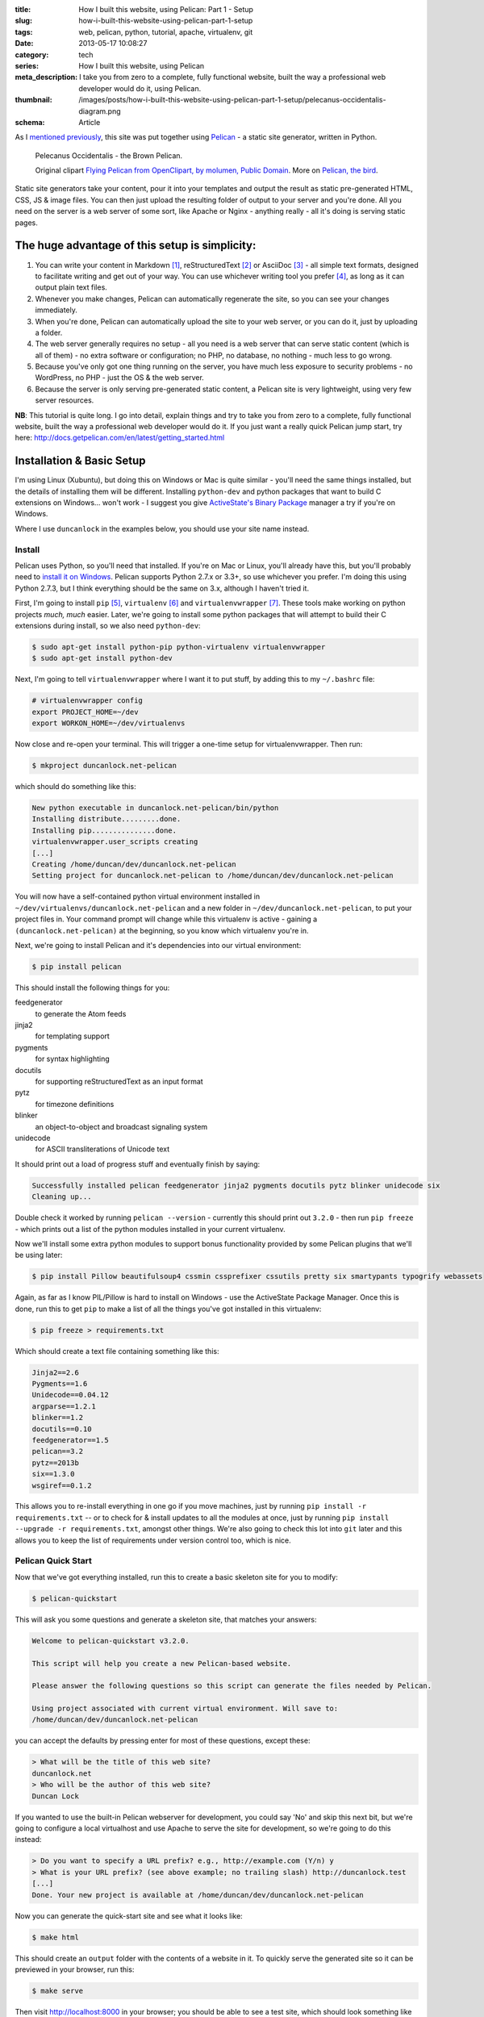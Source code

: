 :title: How I built this website, using Pelican: Part 1 - Setup
:slug: how-i-built-this-website-using-pelican-part-1-setup
:tags: web, pelican, python, tutorial, apache, virtualenv, git
:date: 2013-05-17 10:08:27
:category: tech
:series:  How I built this website, using Pelican
:meta_description: I take you from zero to a complete, fully functional website, built the way a professional web developer would do it, using Pelican.
:thumbnail: /images/posts/how-i-built-this-website-using-pelican-part-1-setup/pelecanus-occidentalis-diagram.png
:schema: Article

As I `mentioned previously <|filename|/posts/tech/welcome-to-the-new-site-same-as-the-old-site.rst>`_, this site was put together using `Pelican <http://getpelican.com/>`_ - a static site generator, written in Python.

.. figure:: {filename}/images/posts/how-i-built-this-website-using-pelican-part-1-setup/pelecanus-occidentalis-diagram.png
    :alt: Blueprint style diagram showing a brown Pelican, flying. The diagram point out it's Yellow Head, Large beak and pouch for fishing, long neck, white chest and grey body.

    Pelecanus Occidentalis - the Brown Pelican.

    Original clipart `Flying Pelican from OpenClipart, by molumen, Public Domain <http://openclipart.org/detail/2798/flying-pelican-by-molumen>`_. More on `Pelican, the bird <http://en.wikipedia.org/wiki/Brown_Pelican>`_.

Static site generators take your content, pour it into your templates and output the result as static pre-generated HTML, CSS, JS & image files. You can then just upload the resulting folder of output to your server and you're done. All you need on the server is a web server of some sort, like Apache or Nginx - anything really - all it's doing is serving static pages.

The huge advantage of this setup is simplicity:
--------------------------------------------------

#. You can write your content in Markdown [#markdown]_, reStructuredText [#rest]_ or AsciiDoc [#asciidoc]_ - all simple text formats, designed to facilitate writing and get out of your way. You can use whichever writing tool you prefer [#subl]_, as long as it can output plain text files.
#. Whenever you make changes, Pelican can automatically regenerate the site, so you can see your changes immediately.
#. When you're done, Pelican can automatically upload the site to your web server, or you can do it, just by uploading a folder.
#. The web server generally requires no setup - all you need is a web server that can serve static content (which is all of them) - no extra software or configuration; no PHP, no database, no nothing - much less to go wrong.
#. Because you've only got one thing running on the server, you have much less exposure to security problems - no WordPress, no PHP - just the OS & the web server.
#. Because the server is only serving pre-generated static content, a Pelican site is very lightweight, using very few server resources.

**NB**: This tutorial is quite long. I go into detail, explain things and try to take you from zero to a complete, fully functional website, built the way a professional web developer would do it. If you just want a really quick Pelican jump start, try here: http://docs.getpelican.com/en/latest/getting_started.html

Installation & Basic Setup
-----------------------------

I'm using Linux (Xubuntu), but doing this on Windows or Mac is quite similar - you'll need the same things installed, but the details of installing them will be different. Installing ``python-dev`` and python packages that want to build C extensions on Windows... won't work - I suggest you give `ActiveState's Binary Package <http://code.activestate.com/pypm/>`_ manager a try if you're on Windows.

Where I use ``duncanlock`` in the examples below, you should use your site name instead.

Install
^^^^^^^^^^^^^^^^^^^^^^^^^^

Pelican uses Python, so you'll need that installed. If you're on Mac or Linux, you'll already have this, but you'll probably need to `install it on Windows <http://www.activestate.com/activepython/downloads>`_. Pelican supports Python 2.7.x or 3.3+, so use whichever you prefer. I'm doing this using Python 2.7.3, but I think everything should be the same on 3.x, although I haven't tried it.

First, I'm going to install ``pip`` [#pip]_, ``virtualenv`` [#virtualenv]_ and ``virtualenvwrapper`` [#virtualenvwrapper]_. These tools make working on python projects *much, much* easier. Later, we're going to install some python packages that will attempt to build their C extensions during install, so we also need ``python-dev``:

.. code-block:: console

    $ sudo apt-get install python-pip python-virtualenv virtualenvwrapper
    $ sudo apt-get install python-dev

Next, I'm going to tell ``virtualenvwrapper`` where I want it to put stuff, by adding this to my ``~/.bashrc`` file:

.. code-block:: bash

    # virtualenvwrapper config
    export PROJECT_HOME=~/dev
    export WORKON_HOME=~/dev/virtualenvs

Now close and re-open your terminal. This will trigger a one-time setup for virtualenvwrapper. Then run:

.. code-block:: console

    $ mkproject duncanlock.net-pelican

which should do something like this:

.. code-block:: console

    New python executable in duncanlock.net-pelican/bin/python
    Installing distribute.........done.
    Installing pip...............done.
    virtualenvwrapper.user_scripts creating
    [...]
    Creating /home/duncan/dev/duncanlock.net-pelican
    Setting project for duncanlock.net-pelican to /home/duncan/dev/duncanlock.net-pelican

You will now have a self-contained python virtual environment installed in ``~/dev/virtualenvs/duncanlock.net-pelican`` and a new folder in ``~/dev/duncanlock.net-pelican``, to put your project files in. Your command prompt will change while this virtualenv is active - gaining a ``(duncanlock.net-pelican)`` at the beginning, so you know which virtualenv you're in.

Next, we're going to install Pelican and it's dependencies into our virtual environment:

.. code-block:: console

    $ pip install pelican

This should install the following things for you:

feedgenerator
    to generate the Atom feeds
jinja2
    for templating support
pygments
    for syntax highlighting
docutils
    for supporting reStructuredText as an input format
pytz
    for timezone definitions
blinker
    an object-to-object and broadcast signaling system
unidecode
    for ASCII transliterations of Unicode text

It should print out a load of progress stuff and eventually finish by saying:

.. code-block:: console

    Successfully installed pelican feedgenerator jinja2 pygments docutils pytz blinker unidecode six
    Cleaning up...

Double check it worked by running ``pelican --version`` - currently this should print out ``3.2.0`` - then run ``pip freeze`` - which prints out a list of the python modules installed in your current virtualenv.

Now we'll install some extra python modules to support bonus functionality provided by some Pelican plugins that we'll be using later:

.. code-block:: console

    $ pip install Pillow beautifulsoup4 cssmin cssprefixer cssutils pretty six smartypants typogrify webassets

Again, as far as I know PIL/Pillow is hard to install on Windows - use the ActiveState Package Manager. Once this is done, run this to get ``pip`` to make a list of all the things you've got installed in this virtualenv:

.. code-block:: console

    $ pip freeze > requirements.txt

Which should create a text file containing something like this:

.. code-block:: python

    Jinja2==2.6
    Pygments==1.6
    Unidecode==0.04.12
    argparse==1.2.1
    blinker==1.2
    docutils==0.10
    feedgenerator==1.5
    pelican==3.2
    pytz==2013b
    six==1.3.0
    wsgiref==0.1.2

This allows you to re-install everything in one go if you move machines, just by running ``pip install -r requirements.txt`` -- or to check for & install updates to all the modules at once, just by running ``pip install --upgrade -r requirements.txt``, amongst other things. We're also going to check this lot into ``git`` later and this allows you to keep the list of requirements under version control too, which is nice.

Pelican Quick Start
^^^^^^^^^^^^^^^^^^^^^^^

Now that we've got everything installed, run this to create a basic skeleton site for you to modify:

.. code-block:: console

    $ pelican-quickstart

This will ask you some questions and generate a skeleton site, that matches your answers:

.. code-block:: console

    Welcome to pelican-quickstart v3.2.0.

    This script will help you create a new Pelican-based website.

    Please answer the following questions so this script can generate the files needed by Pelican.

    Using project associated with current virtual environment. Will save to:
    /home/duncan/dev/duncanlock.net-pelican

you can accept the defaults by pressing enter for most of these questions, except these:

.. code-block:: console

    > What will be the title of this web site?
    duncanlock.net
    > Who will be the author of this web site?
    Duncan Lock

If you wanted to use the built-in Pelican webserver for development, you could say 'No' and skip this next bit, but we're going to configure a local virtualhost and use Apache to serve the site for development, so we're going to do this instead:

.. code-block:: console

    > Do you want to specify a URL prefix? e.g., http://example.com (Y/n) y
    > What is your URL prefix? (see above example; no trailing slash) http://duncanlock.test
    [...]
    Done. Your new project is available at /home/duncan/dev/duncanlock.net-pelican

Now you can generate the quick-start site and see what it looks like:

.. code-block:: console

    $ make html

This should create an ``output`` folder with the contents of a website in it. To quickly serve the generated site so it can be previewed in your browser, run this:

.. code-block:: console

    $ make serve

Then visit http://localhost:8000 in your browser; you should be able to see a test site, which should look something like this:

.. image:: {filename}/images/posts/how-i-built-this-website-using-pelican-part-1-setup/duncanlock-net-pelican-test.png
    :alt: Screenshot of the quick-started Pelican site, using the default theme and no content.

Press ``Ctrl + c`` in the console to stop the Pelican server.

Apache Setup
^^^^^^^^^^^^^^^^^^^^^^^

Okay, now we want to configure an Apache VirtualHost [#virtualhost]_, so that when we visit http://duncanlock.test/ in a browser, our local Apache server will serve up our local pelican development site. There are lots of reasons why this is useful, but the main one is that it's very close to my final deployment environment - a Linux box with Apache on it. It also means that the root of the local site is ``/``, the same as the root of the final live site, which is nice for making links work. This also allows us to do neat server configuration things and test them all locally, as we'll see later.

If you haven't already got Apache installed, install it:

.. code-block:: console

    $ sudo apt-get install apache2

Once that's finished, save the following as a text file called ``duncanlock.test`` in ``/etc/apache2/sites-available/``:

.. code-block:: apacheconf

    # domain: duncanlock.test
    <VirtualHost *:80>
        # Admin email, Server Name (domain name) and any aliases
        ServerAdmin webmaster@duncanlock.test
        ServerName  duncanlock.test
        ServerAlias www.duncanlock.test

        # Index file and Document Root (where the public files are located)
        DirectoryIndex index.php index.html
        DocumentRoot /home/duncan/dev/duncanlock.net-pelican/output/
    </VirtualHost>

The really crucial bit of this is the ``DocumentRoot`` - make sure this points to the ``/output/`` folder of the Pelican site we just created - and use an absolute path.

Then add a mapping for the duncanlock.test domain to your ``/etc/hosts`` file, by adding this line somewhere:

.. code-block:: text

    127.0.0.1  duncanlock.test

Then enable our new virtual host in Apache:

.. code-block:: console

    $ sudo a2ensite duncanlock.test
    $ sudo service apache2 reload

Now visiting http://duncanlock.test/ in a browser should show your local Pelican development site.

Git
----------------------

It's about time we started keeping some history of what we're doing, so we will add our work so far to ``git`` [#git]_ - a version control system that will keep a history of all our changes, allow easy backups and restore, moving between machines, rolling back changes - and *much* more.

First, create a text file called ``.gitignore`` in your website's root folder, containing this:

.. code-block:: text

    output/*
    *.py[cod]

This tells git to ignore everything in the output folder, and any compiled python files - we don't need to version or backup that stuff.

Next, turn the current folder into a git repository and add our site so far:

.. code-block:: console

    $ git init

    Initialized empty Git repository in /home/duncan/dev/duncanlock.net-pelican/.git/

    $ git add .
    $ git status

    # On branch master
    #
    # Initial commit
    #
    # Changes to be committed:
    #   (use "git rm --cached <file>..." to unstage)
    #
    #   new file:   .gitignore
    #   new file:   Makefile
    #   new file:   develop_server.sh
    #   new file:   pelicanconf.py
    #   new file:   publishconf.py
    #   new file:   requirements.txt
    #

    $ git commit -m"Inital commit of duncanlock.net; quick start site with no changes, so far"
    $ git status

    # On branch master
    nothing to commit, working directory clean

That's it - the site is now in git, ready to be backed up onto `GitHub <https://github.com/>`_, if you like. When you make changes, remember to do the following, so they're stored and versioned in git:

.. code-block:: console

    $ git add .
    $ git commit -m"Description of the changes I made."

OK, that's it for part one - you should now have a working Pelican site, in a python virtual environment, being served by Apache via a VirtualHost on your local machine.

Coming up in Part 2:
--------------------------

- Content creation work-flow
- Creating & customizing your theme
- Custom Jinja filters
- Configuring your Pelican site

  - Date based post URLs: ``/blog/2013/05/03/post-title-goes-here/``
  - Plugins
  - Extra files to copy over
  - Twitter Cards
  - Favicons, sitemaps, Google Analytics,
  - etc...

- Performance: Web assets - minifying & compressing things, professional Apache .htaccess setup
- Deploying your site to your server

Once I've finished part 2, I'll link it here. If you've got any questions, please ask in the comments.

------------

Footnotes & References:
^^^^^^^^^^^^^^^^^^^^^^^^^^^^^

.. [#markdown] **Markdown** is a text-to-HTML conversion tool for web writers. Markdown allows you to write using an easy-to-read, easy-to-write plain text format, then convert it to structurally valid XHTML (or HTML): http://daringfireball.net/projects/markdown/
.. [#rest] **reStructuredText** is an easy-to-read, what-you-see-is-what-you-get plain text mark-up syntax and parser system. It is useful for in-line program documentation (such as Python docstrings), for quickly creating simple web pages, and for standalone documents: http://en.wikipedia.org/wiki/ReStructuredText
.. [#asciidoc] **AsciiDoc** is a text document format for writing notes, documentation, articles, books, ebooks, slideshows, web pages, man pages and blogs. AsciiDoc files can be translated to many formats including HTML, PDF, EPUB, man page: http://www.methods.co.nz/asciidoc/
.. [#subl] **SublimeText** is currently my `favourite text editor <http://www.sublimetext.com/>`_ - it's really pretty great, you should try it.
.. [#pip] **Pip** is a package management system used to install and manage software packages written in the programming language Python. Many packages can be found in the Python Package Index (PyPI): http://en.wikipedia.org/wiki/Pip_(Python)
.. [#virtualenv] **virtualenv** is a tool to create isolated Python environments: http://www.virtualenv.org/en/latest/ & http://www.clemesha.org/blog/modern-python-hacker-tools-virtualenv-fabric-pip/
.. [#virtualenvwrapper] **virtualenvwrapper** is a set of extensions to Ian Bicking’s ``virtualenv`` tool. Includes wrappers for creating & deleting virtual environments and managing development workflow, making it easier to work on more than one project at a time without introducing conflicts in their dependencies. http://virtualenvwrapper.readthedocs.org/en/latest/
.. [#virtualhost] The Apache Webserver can serve lots of different websites from the same server instance, on the same IP address. Virtual Hosts are the way it does this. You just give each one a name, a folder and a mapping in your /etc/hosts files and reload Apache.
.. [#git] **Git** is a free and open source distributed version control system designed to handle everything from small to very large projects with speed and efficiency: http://git-scm.com/
